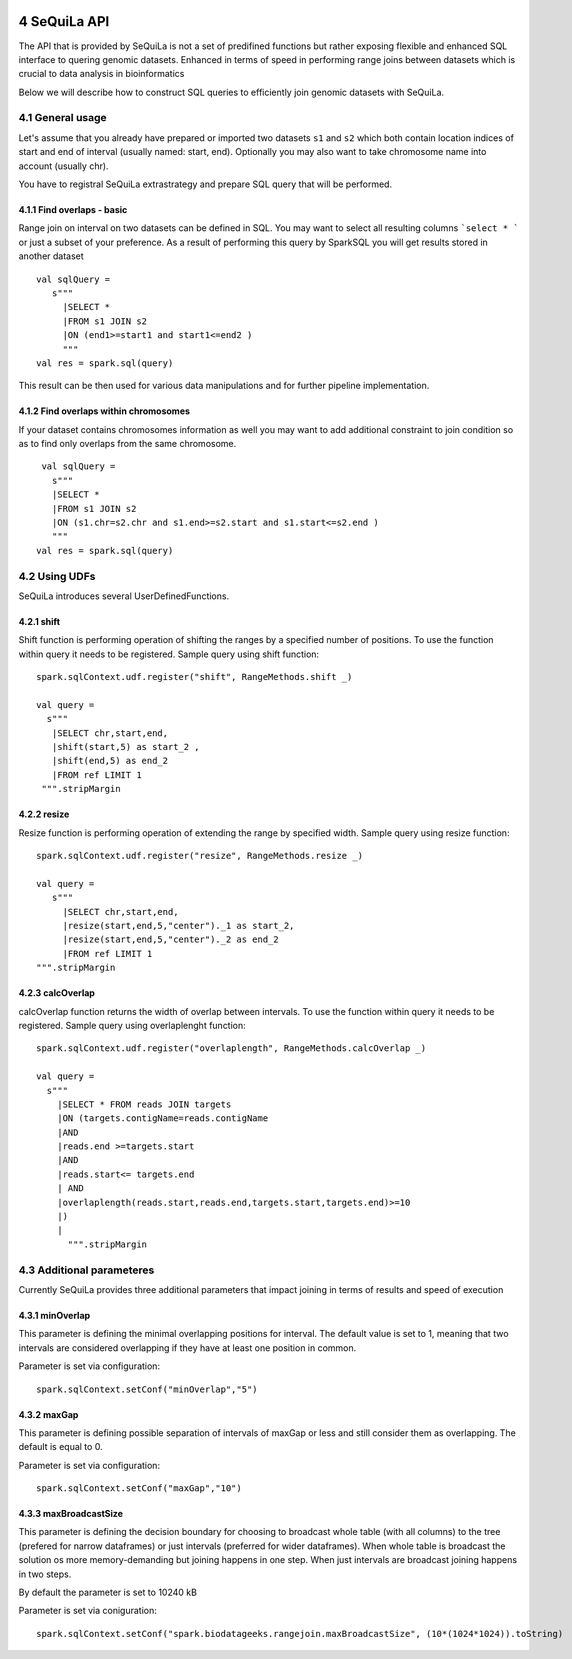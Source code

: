  .. sectnum::
     :start: 4

SeQuiLa API
===========


The API that is provided by SeQuiLa is not a set of predifined functions but rather exposing flexible and enhanced SQL interface to quering genomic datasets. Enhanced in terms of speed in performing range joins between datasets which is crucial to data analysis in bioinformatics

Below we will describe how to construct SQL queries to efficiently join genomic datasets with SeQuiLa.




General usage
##############
Let's assume that you already have prepared or imported two datasets ``s1`` and ``s2`` which both contain location indices of start and end of interval (usually named: start, end). Optionally you may also want to take chromosome name into account (usually chr). 

You have to registral SeQuiLa extrastrategy and prepare SQL query that will be performed.

Find overlaps - basic
***********************

Range join on interval on two datasets can be defined in SQL. You may want to select all resulting columns ```select * ``` or just a subset of your preference.  As a result of performing this query by SparkSQL you will get results stored in another dataset

:: 

   val sqlQuery = 
      s"""
        |SELECT * 
        |FROM s1 JOIN s2 
        |ON (end1>=start1 and start1<=end2 )
        """
   val res = spark.sql(query)

This result can be then used for various data manipulations and for further pipeline implementation.


Find overlaps within chromosomes
*********************************

If your dataset contains chromosomes information as well you may want to add additional constraint to join condition so as to find only overlaps from the same chromosome.

::

      val sqlQuery = 
        s"""
        |SELECT * 
        |FROM s1 JOIN s2 
        |ON (s1.chr=s2.chr and s1.end>=s2.start and s1.start<=s2.end )
        """
     val res = spark.sql(query)   



Using UDFs
##########

SeQuiLa introduces several UserDefinedFunctions. 

shift
******

Shift function is performing operation of shifting the ranges by a specified number of positions.
To use the function within query it needs to be registered. Sample query using shift function:

::

   spark.sqlContext.udf.register("shift", RangeMethods.shift _)

   val query =
     s"""
      |SELECT chr,start,end,
      |shift(start,5) as start_2 ,
      |shift(end,5) as end_2 
      |FROM ref LIMIT 1
    """.stripMargin


resize
*******

Resize function is performing operation of extending the range by specified width. Sample query using resize function:

::

   spark.sqlContext.udf.register("resize", RangeMethods.resize _)

   val query =
      s"""
        |SELECT chr,start,end,
        |resize(start,end,5,"center")._1 as start_2,
        |resize(start,end,5,"center")._2 as end_2 
        |FROM ref LIMIT 1
   """.stripMargin

calcOverlap
************

calcOverlap function returns the width of overlap between intervals. To use the function within query it needs to be registered. Sample query using overlaplenght function:

::

   spark.sqlContext.udf.register("overlaplength", RangeMethods.calcOverlap _)

   val query =
     s"""
       |SELECT * FROM reads JOIN targets
       |ON (targets.contigName=reads.contigName
       |AND
       |reads.end >=targets.start
       |AND
       |reads.start<= targets.end
       | AND
       |overlaplength(reads.start,reads.end,targets.start,targets.end)>=10
       |)
       |
         """.stripMargin



Additional parameteres
######################

Currently SeQuiLa provides three additional parameters that impact joining in terms of results and speed of execution


minOverlap
***********
This parameter is defining the minimal overlapping positions for interval. The default value is set to 1, meaning that two intervals are considered overlapping if they have at least one position in common.

Parameter is set via configuration:
::
   
   spark.sqlContext.setConf("minOverlap","5")



maxGap
*******

This parameter is defining possible separation of intervals of maxGap or less and still consider them as overlapping. The default is equal to 0.

Parameter is set via configuration:
::

   spark.sqlContext.setConf("maxGap","10")



maxBroadcastSize
*****************
This parameter is defining the decision boundary for choosing to broadcast whole table (with all columns) to the tree (prefered for narrow dataframes) or just intervals (preferred for wider dataframes). When whole table is broadcast the solution os more memory-demanding but joining happens in one step. When just intervals are broadcast joining happens in two steps.

By default the parameter is set to 10240 kB

Parameter is set via coniguration:
::

   spark.sqlContext.setConf("spark.biodatageeks.rangejoin.maxBroadcastSize", (10*(1024*1024)).toString)


